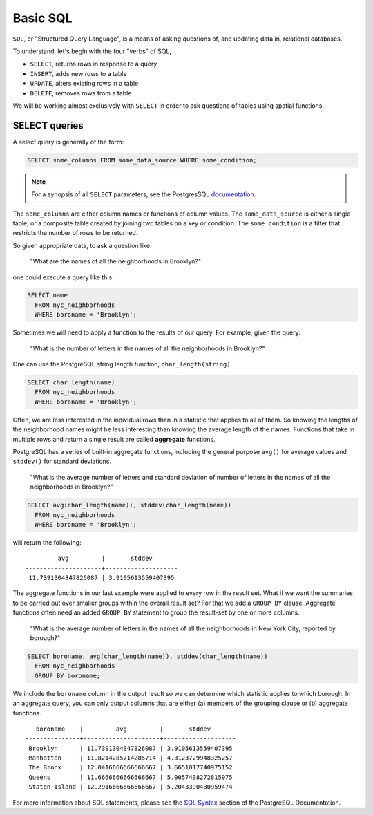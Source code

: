 .. _dataadmin.postgis.pgadmin.basicsql:

Basic SQL
=========

``SQL``, or "Structured Query Language", is a means of asking questions of, and updating data in, relational databases.

To understand, let's begin with the four "verbs" of SQL, 

* ``SELECT``, returns rows in response to a query
* ``INSERT``, adds new rows to a table
* ``UPDATE``, alters existing rows in a table
* ``DELETE``, removes rows from a table
 
We will be working almost exclusively with ``SELECT`` in order to ask questions of tables using spatial functions.

SELECT queries
--------------

A select query is generally of the form:

.. code-block:: sql

  SELECT some_columns FROM some_data_source WHERE some_condition;
  
.. note::

    For a synopsis of all ``SELECT`` parameters, see the PostgresSQL `documentation  <http://www.postgresql.org/docs/9.1/interactive/sql-select.html>`_.
   
The ``some_columns`` are either column names or functions of column values. The ``some_data_source`` is either a single table, or a composite table created by joining two tables on a key or condition. The ``some_condition`` is a filter that restricts the number of rows to be returned.

So given appropriate data, to ask a question like:

  "What are the names of all the neighborhoods in Brooklyn?"

one could execute a query like this:

.. code-block:: sql

  SELECT name 
    FROM nyc_neighborhoods 
    WHERE boroname = 'Brooklyn';

Sometimes we will need to apply a function to the results of our query. For example, given the query:

  "What is the number of letters in the names of all the neighborhoods in Brooklyn?"
  
One can use the PostgreSQL string length function, ``char_length(string)``.

.. code-block:: sql

  SELECT char_length(name) 
    FROM nyc_neighborhoods 
    WHERE boroname = 'Brooklyn';

Often, we are less interested in the individual rows than in a statistic that applies to all of them. So knowing the lengths of the neighborhood names might be less interesting than knowing the average length of the names. Functions that take in multiple rows and return a single result are called **aggregate** functions.  

PostgreSQL has a series of built-in aggregate functions, including the general purpose ``avg()`` for average values and ``stddev()`` for standard deviations.

  "What is the average number of letters and standard deviation of number of letters in the names of all the neighborhoods in Brooklyn?"
  
.. code-block:: sql

   SELECT avg(char_length(name)), stddev(char_length(name)) 
     FROM nyc_neighborhoods 
     WHERE boroname = 'Brooklyn';
  
will return the following::

           avg         |       stddev       
  ---------------------+--------------------
   11.7391304347826087 | 3.9105613559407395

The aggregate functions in our last example were applied to every row in the result set. What if we want the summaries to be carried out over smaller groups within the overall result set? For that we add a ``GROUP BY`` clause. Aggregate functions often need an added ``GROUP BY`` statement to group the result-set by one or more columns.  

  "What is the average number of letters in the names of all the neighborhoods in New York City, reported by borough?"

.. code-block:: sql

   SELECT boroname, avg(char_length(name)), stddev(char_length(name)) 
     FROM nyc_neighborhoods 
     GROUP BY boroname;
 
We include the ``boroname`` column in the output result so we can determine which statistic applies to which borough. In an aggregate query, you can only output columns that are either (a) members of the grouping clause or (b) aggregate functions.
  
::

     boroname    |         avg         |       stddev       
  ---------------+---------------------+--------------------
   Brooklyn      | 11.7391304347826087 | 3.9105613559407395
   Manhattan     | 11.8214285714285714 | 4.3123729948325257
   The Bronx     | 12.0416666666666667 | 3.6651017740975152
   Queens        | 11.6666666666666667 | 5.0057438272815975
   Staten Island | 12.2916666666666667 | 5.2043390480959474
  

For more information about SQL statements, please see the `SQL Syntax <http://www.postgresql.org/docs/9.1/static/sql-syntax.html>`_ section of the PostgreSQL Documentation.
